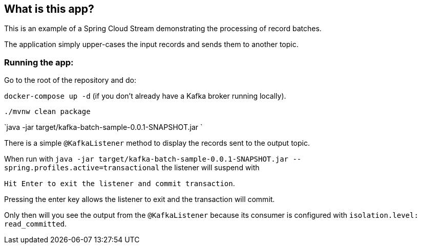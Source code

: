 == What is this app?

This is an example of a Spring Cloud Stream demonstrating the processing of record batches.

The application simply upper-cases the input records and sends them to another topic.

=== Running the app:

Go to the root of the repository and do:

`docker-compose up -d` (if you don't already have a Kafka broker running locally).

`./mvnw clean package`

`java -jar target/kafka-batch-sample-0.0.1-SNAPSHOT.jar `

There is a simple `@KafkaListener` method to display the records sent to the output topic.

When run with `java -jar target/kafka-batch-sample-0.0.1-SNAPSHOT.jar --spring.profiles.active=transactional` the listener will suspend with

`Hit Enter to exit the listener and commit transaction`.

Pressing the enter key allows the listener to exit and the transaction will commit.

Only then will you see the output from the `@KafkaListener` because its consumer is configured with `isolation.level: read_committed`.
